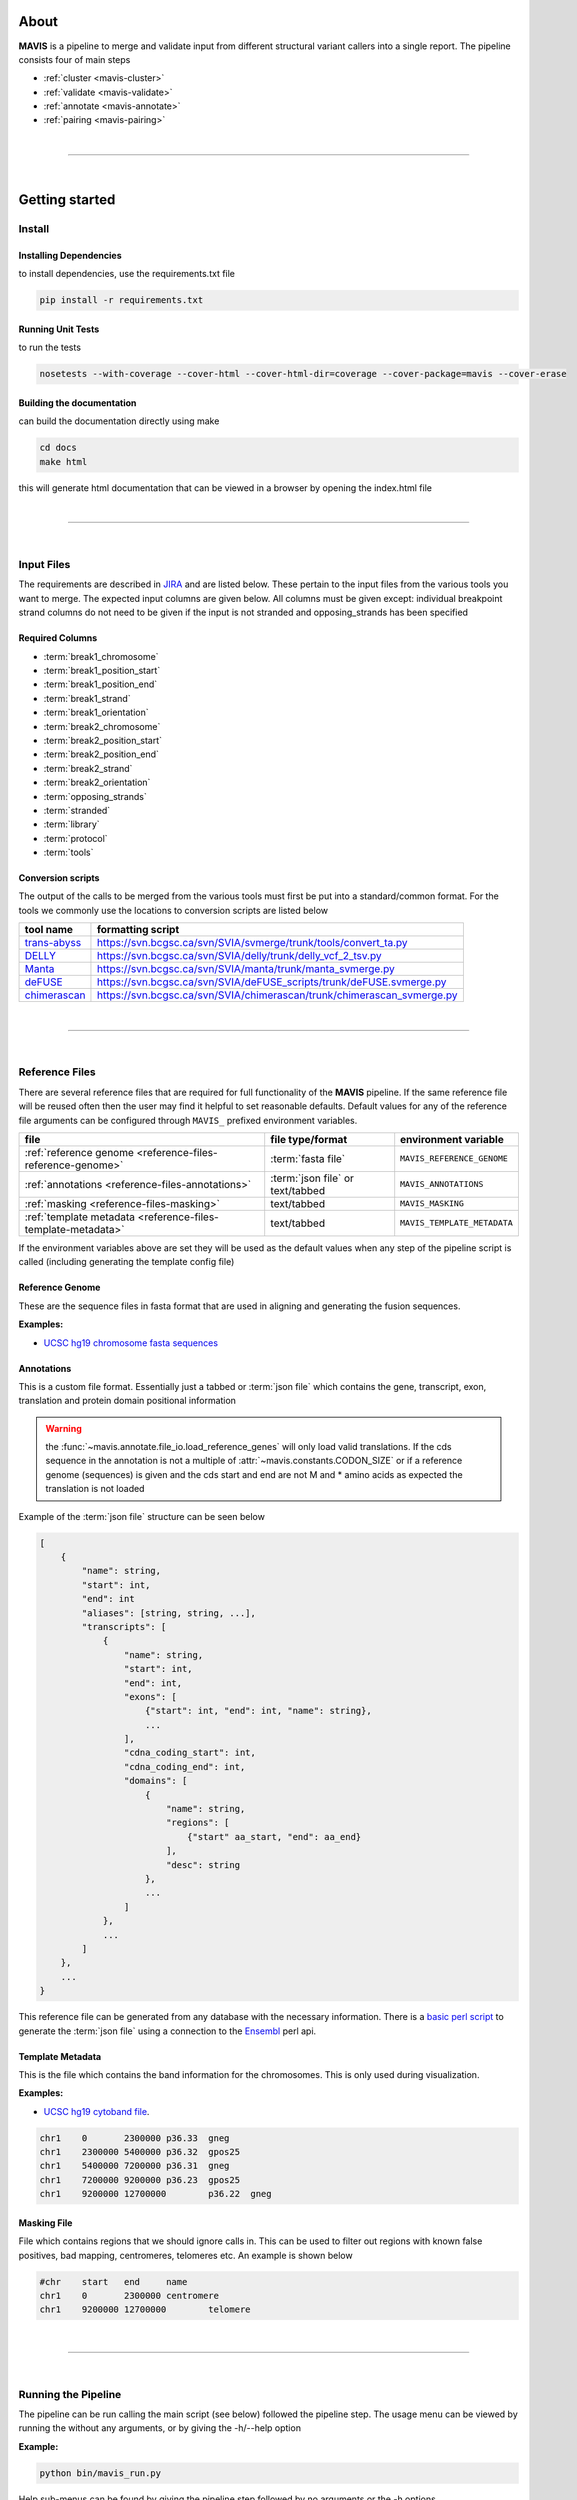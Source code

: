 
.. figure:: _static/acronym.svg

About
---------

|TOOLNAME| is a pipeline to merge and validate input from different structural variant callers into a single report.
The pipeline consists four of main steps

- :ref:`cluster <mavis-cluster>`
- :ref:`validate <mavis-validate>`
- :ref:`annotate <mavis-annotate>`
- :ref:`pairing <mavis-pairing>`

|

--------------

|

Getting started
--------------------

Install
....................

Installing Dependencies
,,,,,,,,,,,,,,,,,,,,,,,,,

to install dependencies, use the requirements.txt file

.. code-block:: bash

    pip install -r requirements.txt


Running Unit Tests
,,,,,,,,,,,,,,,,,,,,

to run the tests

.. code-block:: bash

    nosetests --with-coverage --cover-html --cover-html-dir=coverage --cover-package=mavis --cover-erase


Building the documentation
,,,,,,,,,,,,,,,,,,,,,,,,,,,

can build the documentation directly using make

.. code-block:: bash

    cd docs
    make html

this will generate html documentation that can be viewed in a browser by opening the index.html file


|

------

|



Input Files
....................

The requirements are described in `JIRA <https://www.bcgsc.ca/jira/browse/APA-618>`_ and are listed below.
These pertain to the input files from the various tools you want to merge. The expected input columns are given
below. All columns must be given except: individual breakpoint strand columns do not need to be given if
the input is not stranded and opposing_strands has been specified

Required Columns
,,,,,,,,,,,,,,,,,

- :term:`break1_chromosome`
- :term:`break1_position_start`
- :term:`break1_position_end`
- :term:`break1_strand`
- :term:`break1_orientation`
- :term:`break2_chromosome`
- :term:`break2_position_start`
- :term:`break2_position_end`
- :term:`break2_strand`
- :term:`break2_orientation`
- :term:`opposing_strands`
- :term:`stranded`
- :term:`library`
- :term:`protocol`
- :term:`tools`


Conversion scripts
,,,,,,,,,,,,,,,,,,,,,,,,,,,,,,,,

The output of the calls to be merged from the various tools must first be put into a standard/common format. For the tools we commonly use
the locations to conversion scripts are listed below

+----------------------------------------------------------------------------+------------------------------------------------------------------------+
| tool name                                                                  | formatting script                                                      |
+============================================================================+========================================================================+
| `trans-abyss <http://www.bcgsc.ca/platform/bioinfo/software/trans-abyss>`_ | https://svn.bcgsc.ca/svn/SVIA/svmerge/trunk/tools/convert_ta.py        |
+----------------------------------------------------------------------------+------------------------------------------------------------------------+
| `DELLY <https://github.com/dellytools/delly>`_                             | https://svn.bcgsc.ca/svn/SVIA/delly/trunk/delly_vcf_2_tsv.py           |
+----------------------------------------------------------------------------+------------------------------------------------------------------------+
| `Manta <https://github.com/Illumina/manta>`_                               | https://svn.bcgsc.ca/svn/SVIA/manta/trunk/manta_svmerge.py             |
+----------------------------------------------------------------------------+------------------------------------------------------------------------+
| `deFUSE <https://www.ncbi.nlm.nih.gov/pmc/articles/PMC3098195/>`_          | https://svn.bcgsc.ca/svn/SVIA/deFUSE_scripts/trunk/deFUSE.svmerge.py   |
+----------------------------------------------------------------------------+------------------------------------------------------------------------+
| `chimerascan <https://www.ncbi.nlm.nih.gov/pmc/articles/PMC3187648/>`_     | https://svn.bcgsc.ca/svn/SVIA/chimerascan/trunk/chimerascan_svmerge.py |
+----------------------------------------------------------------------------+------------------------------------------------------------------------+



|

------

|



Reference Files
..................

There are several reference files that are required for full functionality of the |TOOLNAME| pipeline. If the same
reference file will be reused often then the user may find it helpful to set reasonable defaults. Default values
for any of the reference file arguments can be configured through ``MAVIS_`` prefixed environment variables.

+--------------------------------------------------------------+----------------------------------+-----------------------------+
| file                                                         | file type/format                 | environment variable        |
+==============================================================+==================================+=============================+
| :ref:`reference genome <reference-files-reference-genome>`   | :term:`fasta file`               | ``MAVIS_REFERENCE_GENOME``  |
+--------------------------------------------------------------+----------------------------------+-----------------------------+
| :ref:`annotations <reference-files-annotations>`             | :term:`json file` or text/tabbed | ``MAVIS_ANNOTATIONS``       |
+--------------------------------------------------------------+----------------------------------+-----------------------------+
| :ref:`masking <reference-files-masking>`                     | text/tabbed                      | ``MAVIS_MASKING``           |
+--------------------------------------------------------------+----------------------------------+-----------------------------+
| :ref:`template metadata <reference-files-template-metadata>` | text/tabbed                      | ``MAVIS_TEMPLATE_METADATA`` |
+--------------------------------------------------------------+----------------------------------+-----------------------------+


If the environment variables above are set they will be used as the default values when any step of the pipeline
script is called (including generating the template config file)


.. _reference-files-reference-genome:

Reference Genome
,,,,,,,,,,,,,,,,,,,,,,,

These are the sequence files in fasta format that are used in aligning and generating the fusion sequences.

**Examples:**

- `UCSC hg19 chromosome fasta sequences <http://hgdownload.cse.ucsc.edu/goldenPath/hg19/chromosomes/>`_

.. _reference-files-annotations:

Annotations
,,,,,,,,,,,,,,,,,,,,,,,

This is a custom file format. Essentially just a tabbed or :term:`json file` which contains the gene, transcript, exon,
translation and protein domain positional information

.. warning::

    the :func:`~mavis.annotate.file_io.load_reference_genes` will
    only load valid translations. If the cds sequence in the annotation is not
    a multiple of :attr:`~mavis.constants.CODON_SIZE` or if a
    reference genome (sequences) is given and the cds start and end are not
    M and * amino acids as expected the translation is not loaded

Example of the :term:`json file` structure can be seen below

.. code-block:: javascript

    [
        {
            "name": string,
            "start": int,
            "end": int
            "aliases": [string, string, ...],
            "transcripts": [
                {
                    "name": string,
                    "start": int,
                    "end": int,
                    "exons": [
                        {"start": int, "end": int, "name": string},
                        ...
                    ],
                    "cdna_coding_start": int,
                    "cdna_coding_end": int,
                    "domains": [
                        {
                            "name": string,
                            "regions": [
                                {"start" aa_start, "end": aa_end}
                            ],
                            "desc": string
                        },
                        ...
                    ]
                },
                ...
            ]
        },
        ...
    }

This reference file can be generated from any database with the necessary information.
There is a `basic perl script <https://svn.bcgsc.ca/svn/SVIA/svmerge/tools/generate_ensembl_json.pl>`_
to generate the :term:`json file` using a connection to the `Ensembl <http://uswest.ensembl.org/index.html>`_ perl api.

.. _reference-files-template-metadata:

Template Metadata
,,,,,,,,,,,,,,,,,,,,,,,,

This is the file which contains the band information for the chromosomes. This is only used during visualization.

**Examples:**

- `UCSC hg19 cytoband file <http://hgdownload.cse.ucsc.edu/goldenPath/hg19/database/cytoBand.txt.gz>`_.

.. code-block:: text

    chr1    0       2300000 p36.33  gneg
    chr1    2300000 5400000 p36.32  gpos25
    chr1    5400000 7200000 p36.31  gneg
    chr1    7200000 9200000 p36.23  gpos25
    chr1    9200000 12700000        p36.22  gneg

.. _reference-files-masking:

Masking File
,,,,,,,,,,,,,,,,,,,,,,,

File which contains regions that we should ignore calls in. This can be used to filter out
regions with known false positives, bad mapping, centromeres, telomeres etc. An example is
shown below

.. code-block:: text

    #chr    start   end     name
    chr1    0       2300000 centromere
    chr1    9200000 12700000        telomere

|

------

|



Running the Pipeline
.....................

The pipeline can be run calling the main script (see below) followed the pipeline step. The usage menu can be viewed
by running the without any arguments, or by giving the -h/--help option

**Example:**

.. code-block:: bash

    python bin/mavis_run.py


Help sub-menus can be found by giving the pipeline step followed by no arguments or the -h options

.. code-block:: bash

    python bin/mavis_run.py cluster -h


Determining Input Parameters
,,,,,,,,,,,,,,,,,,,,,,,,,,,,,,

There are some parameters that need to be computed from the bam files. This can generally be done by running the
profile_bam.py script found in the tools directory

.. code-block:: bash

    >>> python tools/profile_bam.py /path/to/bam/file -c 16
    profiling chr 16

    FINAL
    average                    396.72
    average stdev              98.89
    median                     383
    median distrib[0.80] stdev 59.56
    median distrib[0.90] stdev 72.80
    median distrib[0.95] stdev 82.20
    median distrib[0.99] stdev 93.94
    median distrib[1.00] stdev 99.84

Generally giving it a single chromosome will be enough reads but it can be given as many chromosomes/templates as
required. This script calculates the median insert size and then the standard deviation (wrt to the median not mean)
from all or a portion of the distribution of insert sizes

Generating a config file
,,,,,,,,,,,,,,,,,,,,,,,,,,,

The pipeline can be run in steps or it can be configured using a configuration file and setup in a single step. Scripts
will be generated to run all steps following clustering. The configuration file can be built from scratch or a template
can be output as shown below

.. code-block:: bash

    >>> mavis_run.py pipeline template.cfg --write

This will create a template config file called template.cfg which can then be edited by the user.


.. |TOOLNAME| replace:: **MAVIS**
